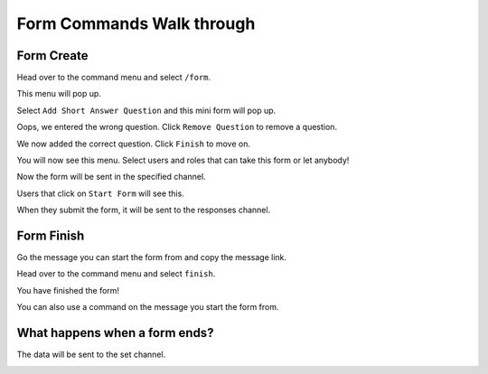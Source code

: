 Form Commands Walk through
==========================

Form Create
-----------

Head over to the command menu and select ``/form``.

.. container:: .image

    .. image:: images/command_menu.png

This menu will pop up.

.. container:: .image

    .. image:: images/questions.png

Select ``Add Short Answer Question`` and this mini form will pop up.

.. container:: .image

    .. image:: images/question_create.png

Oops, we entered the wrong question. Click ``Remove Question`` to remove a question.

.. container:: .image

    .. image:: images/question_remove.png

We now added the correct question. Click ``Finish`` to move on.

.. container:: .image

    .. image:: images/question_finish.png

You will now see this menu. Select users and roles that can take this form or let anybody!

.. container:: .image

    .. image:: images/permissions.png

Now the form will be sent in the specified channel.

.. container:: .image

    .. image:: images/start_form.png

Users that click on ``Start Form`` will see this.

.. container:: .image

    .. image:: images/form.png

When they submit the form, it will be sent to the responses channel.

.. container:: .image

    .. image:: images/response_channel.png


Form Finish
-----------

Go the message you can start the form from and copy the message link.

.. container:: .image

    .. image:: images/message_link.png

Head over to the command menu and select ``finish``.

.. container:: .image

    .. image:: images/command_menu2.png

You have finished the form!

You can also use a command on the message you start the form from.

.. container:: .image

    .. image:: images/context_menu.png


What happens when a form ends?
------------------------------
The data will be sent to the set channel.

.. container:: .image

    .. image:: images/data.png
